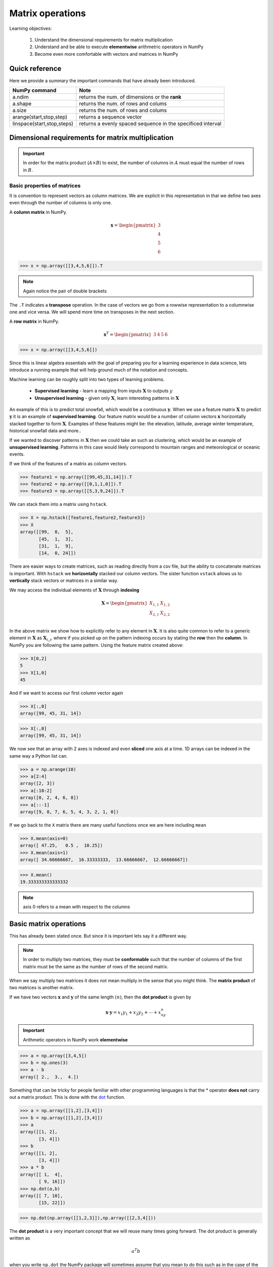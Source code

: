 .. probability lecture

Matrix operations
=============================

Learning objectives:

  1. Understand the dimensional requirements for matrix multiplication
  2. Understand and be able to execute **elementwise** arithmetric operators in NumPy
  3. Become even more comfortable with vectors and matrices in NumPy

Quick reference
---------------------

Here we provide a summary the important commands that have already been introduced.

+-----------------------------------+-------------------------------------------------------------+
| NumPy command                     | Note                                                        |
+===================================+=============================================================+
| a.ndim                            | returns the num. of dimensions or the **rank**              |
+-----------------------------------+-------------------------------------------------------------+
| a.shape                           | returns the num. of rows and colums                         |
+-----------------------------------+-------------------------------------------------------------+
| a.size                            | returns the num. of rows and colums                         |
+-----------------------------------+-------------------------------------------------------------+
| arange(start,stop,step)           | returns a sequence vector                                   |
+-----------------------------------+-------------------------------------------------------------+
| linspace(start,stop,steps)        | returns a evenly spaced sequence in the specificed interval |
+-----------------------------------+-------------------------------------------------------------+

Dimensional requirements for matrix multiplication
----------------------------------------------------

.. important:: In order for the matrix product (:math:`A \times B`) to
               exist, the number of columns in :math:`A` must equal
               the number of rows in :math:`B`.


Basic properties of matrices
^^^^^^^^^^^^^^^^^^^^^^^^^^^^^^^

It is convention to represent vectors as column matrices.  We are
explicit in this representation in that we define two axes even
through the number of columns is only one.

A **column matrix** in NumPy.

.. math::

    \mathbf{x} =
    \begin{pmatrix}
    3  \\
    4  \\
    5  \\
    6
    \end{pmatrix}

>>> x = np.array([[3,4,5,6]]).T

.. note:: Again notice the pair of double brackets

The ``.T`` indicates a **transpose** operation.  In the case of
vectors we go from a rowwise representation to a columnwise one and
vice versa.  We will spend more time on transposes in the next
section.

A **row matrix** in NumPy.

.. math::

    \mathbf{x}^{T} =
    \begin{pmatrix}
    3 & 4 & 5 & 6
    \end{pmatrix}

>>> x = np.array([[3,4,5,6]])

Since this is linear algebra essentials with the goal of preparing you
for a learning experience in data science, lets introduce a running
example that will help ground much of the notation and concepts.

Machine learning can be roughly split into two types of learning problems.

   * **Supervised learning** - learn a mapping from inputs :math:`\mathbf{X}` to outputs :math:`y`
   * **Unsupervised learning** - given only :math:`\mathbf{X}`, learn interesting patterns in :math:`\mathbf{X}`

An example of this is to predict total snowfall, which would be a
continuous :math:`\mathbf{y}`.  When we use a feature matrix
:math:`\mathbf{X}` to predict :math:`\mathbf{y}` it is an example of
**supervised learning**.  Our feature matrix would be a number of
column vectors :math:`\mathbf{x}` horizontally stacked together to
form :math:`\mathbf{X}`.  Examples of these features might be: the
elevation, latitude, average winter temperature, historical snowfall
data and more..

If we wanted to discover patterns in :math:`\mathbf{X}` then we could
take an such as clustering, which would be an example of
**unsupervised learning**.  Patterns in this case would likely
correspond to mountain ranges and meteorological or oceanic events.

If we think of the features of a matrix as column vectors.

>>> feature1 = np.array([[99,45,31,14]]).T
>>> feature2 = np.array([[0,1,1,0]]).T
>>> feature3 = np.array([[5,3,9,24]]).T

We can stack them into a matrix using ``hstack``.

>>> X = np.hstack([feature1,feature2,feature3])
>>> X
array([[99,  0,  5],
       [45,  1,  3],
       [31,  1,  9],
       [14,  0, 24]])

There are easier ways to create matrices, such as reading directly
from a csv file, but the ability to concatenate matrices is important.
With ``hstack`` we **horizontally** stacked our column vectors.  The
sister function ``vstack`` allows us to **vertically** stack vectors
or matrices in a similar way.

We may access the individual elements of :math:`\mathbf{X}` through **indexing**

.. math::

     \mathbf{X} =
    \begin{pmatrix}
     X_{1,1} & X_{1,2} \\
     X_{2,1} & X_{2,2} \\
    \end{pmatrix}

In the above matrix we show how to explicitly refer to any element in
:math:`\mathbf{X}`.  It is also quite common to refer to a generic
element in :math:`\mathbf{X}` as :math:`\mathbf{X}_{i,j}`, where if
you picked up on the pattern indexing occurs by stating the **row** then the **column**.
In NumPy you are following the same pattern.  Using the feature matrix created above:

>>> X[0,2]
5
>>> X[1,0]
45

And if we want to access our first column vector again

>>> X[:,0]
array([99, 45, 31, 14])

>>> X[:,0]
array([99, 45, 31, 14])

We now see that an array with 2 axes is indexed and even **sliced**
one axis at a time.  1D arrays can be indexed in the same way a Python
list can.

>>> a = np.arange(10)
>>> a[2:4]
array([2, 3])
>>> a[:10:2]
array([0, 2, 4, 6, 8])
>>> a[::-1]
array([9, 8, 7, 6, 5, 4, 3, 2, 1, 0])

If we go back to the ``X`` matrix there are many useful functions once we are here including ``mean``

>>> X.mean(axis=0)
array([ 47.25,   0.5 ,  10.25])
>>> X.mean(axis=1)
array([ 34.66666667,  16.33333333,  13.66666667,  12.66666667])

>>> X.mean()
19.333333333333332

.. note:: axis 0 refers to a mean with respect to the columns

Basic matrix operations
-------------------------

This has already been stated once.  But since it is important lets say it a different way.

.. note:: In order to multiply two matrices, they must be
          **conformable** such that the number of columns of the first
          matrix must be the same as the number of rows of the second
          matrix.


When we say multiply two matrices it does not mean multiply in the sense that you might think.
The **matrix product** of two matrices is another matrix.

If we have two vectors :math:`\mathbf{x}` and :math:`\mathbf{y}` of the same length :math:`(n)`, then the **dot product** is given by

.. math::

   \mathbf{x} \cdot \mathbf{y} = x_1y_1 + x_2y_2 + \cdots + x_ny_n

.. important:: Arithmetic operators in NumPy work **elementwise**

>>> a = np.array([3,4,5])
>>> b = np.ones(3)
>>> a - b
array([ 2.,  3.,  4.])

Something that can be tricky for people familiar with other programming languages is that the * operator
**does not** carry out a matrix product.  This is done with the
`dot <http://docs.scipy.org/doc/numpy/reference/generated/numpy.dot.html>`_ function.

>>> a = np.array([[1,2],[3,4]])
>>> b = np.array([[1,2],[3,4]])
>>> a
array([[1, 2],
       [3, 4]])
>>> b
array([[1, 2],
       [3, 4]])
>>> a * b
array([[ 1,  4],
       [ 9, 16]])
>>> np.dot(a,b)
array([[ 7, 10],
       [15, 22]])

>>> np.dot(np.array([[1,2,3]]),np.array([[2,3,4]]))

The **dot product** is a very important concept that we will reuse many times going forward.  The dot product is generally written as

.. math::

   a^{T} b

when you write ``np.dot`` the NumPy package will sometimes assume that you mean to do this such as in the case of the above example.

>>> np.dot(np.array([1,2,3,4]), np.array([3,4,5,6]))
50
>>> np.dot(np.array([[1,2,3,4]]), np.array([[3,4,5,6]]).T)
array([[50]])

The dot product is an essential building block of **matrix
multiplication**. The table below shows that when we multiply two
matrices. The result is a table of dot products for pairs of vectors
making up the entries of each matrix.

First think about this in terms of square matrices and see if you can identify the pattern.


Perform matrix multiplication on a square matrix.  This is how it works---code the pattern.


.. math::

    \begin{pmatrix}
    a & b \\
    c & d \\
    \end{pmatrix}
    \times
    \begin{pmatrix}
    e & f \\
    g & h \\
    \end{pmatrix}
    =
    \begin{pmatrix}
    ae+bg & af+bh \\
    ce+dg & cf+dh \\
    \end{pmatrix}

|

Once you see what is happening this figure can help you understand how the pattern generalizes to different shape matrices.

.. figure:: matrix-multiplication.png
   :scale: 65%
   :align: center
   :alt: galvanize-logo
   :figclass: align-center

`<https://en.wikipedia.org/wiki/Matrix_multiplication>`_

.. important:: There is a pattern to figure out the size of the resulting matrix.
	  result = Num Rows in 1st matrix :math:`\times` Num Columns in 2nd Matrix

.. admonition:: Questions

   1. Given the following code write the multiplication out on paper **and** run it Python to check your math

      >>> np.dot(np.array([[1,2,3]]),np.array([[2,3,4]]).T)

   2. If we multiply a :math:`2 \times 3` matrix with a :math:`3 \times 1` matrix, the product matrix is :math:`2 \times 1`.

      Write an example of this on paper with simple numbers to see if you can understand why.

`Khan academy video on dot products <https://www.youtube.com/watch?v=KDHuWxy53uM>`_

Special addition and multiplication operators
^^^^^^^^^^^^^^^^^^^^^^^^^^^^^^^^^^^^^^^^^^^^^

Like in regular Python there is a special operator.

>>> a = np.zeros((2,2),dtype='float')
>>> a += 5
>>> a
array([[ 5.,  5.],
       [ 5.,  5.]])
>>> a *= 5
>>> a
array([[ 25.,  25.],
       [ 25.,  25.]])
>>> a + a
array([[ 50.,  50.],
       [ 50.,  50.]])

Sorting arrays
^^^^^^^^^^^^^^

NumPy has `a useful submodule to create random numbers <https://docs.scipy.org/doc/numpy-1.13.0/reference/routines.random.html>`_

>>> x = np.random.randint(0,10,5)
>>> x.sort()
>>> x
array([0, 1, 5, 6, 7])

We can also reshuffle the array

>>> np.random.shuffle(x)
>>> x
array([1, 0, 6, 5, 7])

But sometimes we do not want to change our matrix, but knowing the sorted indices may be useful and here ``argsort`` can be very useful.

>>> sorted_inds = np.argsort(x)
>>> sorted_inds
array([1, 0, 3, 2, 4])
>>> x[sorted_inds]
array([0, 1, 5, 6, 7])

Common math functions
^^^^^^^^^^^^^^^^^^^^^

>>> x = np.arange(1,5)
>>> np.sqrt(x) * np.pi
array([ 3.14159265,  4.44288294,  5.44139809,  6.28318531])
>>> 2**4
16
>>> np.power(2,4)
16
>>> np.log(np.e)
1.0
>>> x = np.arange(5)
>>> x.max() - x.min()
4

There are `so many mathematical functions available to you in NumPy <https://docs.scipy.org/doc/numpy-1.13.0/reference/routines.math.html>`_

Basic operations exercise
^^^^^^^^^^^^^^^^^^^^^^^^^^

.. admonition:: Exercise

   In the following table we have expression values for 5 genes at 4 time points.
   These are completely made up data.  Although, some of the questions can be
   easily answered by looking at the data, microarray data generally come in much
   larger tables and if you can figure it out here the same code will work for an
   entire gene chip.

   +------------+----------+----------+---------+----------+
   | Gene name  | 4h       | 12h      | 24h     | 48h      |
   +============+==========+==========+=========+==========+
   | A2M        | 0.12     | 0.08     | 0.06    | 0.02     |
   +------------+----------+----------+---------+----------+
   | FOS        | 0.01     | 0.07     | 0.11    | 0.09     |
   +------------+----------+----------+---------+----------+
   | BRCA2      | 0.03     | 0.04     | 0.04    | 0.02     |
   +------------+----------+----------+---------+----------+
   | CPOX       | 0.05     | 0.09     | 0.11    | 0.14     |
   +------------+----------+----------+---------+----------+

   1. Create a single array for the data (4x4)
   2. Find the mean expression value *per gene*
   3. Find the mean expression value *per time point*

   **Extra Credit**

   4. Which gene has the maximum mean expression value?
   5. Sort the gene names by the max expression value

.. tip::

   >>> geneList = np.array([["A2M", "FOS", "BRCA2","CPOX"]])
   >>> values0  = np.array([[0.12,0.08,0.06,0.02]])
   >>> values1  = np.array([[0.01,0.07,0.11,0.09]])
   >>> values2  = np.array([[0.03,0.04,0.04,0.02]])
   >>> values3  = np.array([[0.05,0.09,0.11,0.14]])



   * :download:`../notebooks/breakout1.ipynb`
